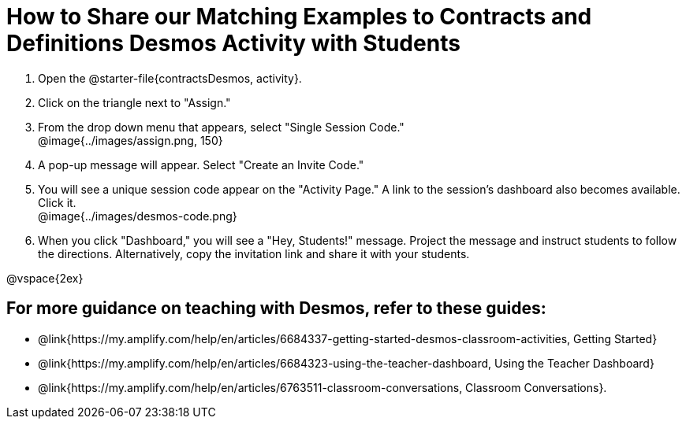 = How to Share our Matching Examples to Contracts and Definitions Desmos Activity with Students

++++
<style>
	#content { display: block !important; }
</style>
++++

. Open the @starter-file{contractsDesmos, activity}. 
. Click on the triangle next to "Assign." 
. From the drop down menu that appears, select "Single Session Code." +
@image{../images/assign.png, 150}
. A pop-up message will appear. Select "Create an Invite Code."
. You will see a unique session code appear on the "Activity Page." A link to the session's dashboard also becomes available. Click it. +
@image{../images/desmos-code.png}
. When you click "Dashboard," you will see a "Hey, Students!" message. Project the message and instruct students to follow the directions. Alternatively, copy the invitation link and share it with your students.

@vspace{2ex}

== For more guidance on teaching with Desmos, refer to these guides: 

* @link{https://my.amplify.com/help/en/articles/6684337-getting-started-desmos-classroom-activities, Getting Started}
* @link{https://my.amplify.com/help/en/articles/6684323-using-the-teacher-dashboard, Using the Teacher Dashboard} 
* @link{https://my.amplify.com/help/en/articles/6763511-classroom-conversations, Classroom Conversations}.
 